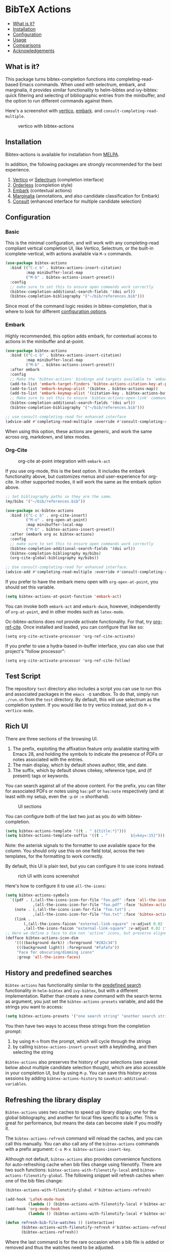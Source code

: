 [[https://melpa.org/#/bibtex-actions][file:https://melpa.org/packages/bibtex-actions-badge.svg]]

* BibTeX Actions
  :PROPERTIES:
  :CUSTOM_ID: bibtex-actions
  :END:

- [[#what-is-it][What is it?]]
- [[#installation][Installation]]
- [[#configuration][Configuration]]
- [[#usage][Usage]]
- [[#comparisons][Comparisons]]
- [[#acknowledgements][Acknowledgements]]

** What is it?
   :PROPERTIES:
   :CUSTOM_ID: what-is-it
   :END:

This package turns bibtex-completion functions into completing-read-based Emacs commands.
When used with selectrum, embark, and marginalia, it provides similar functionality to helm-bibtex and ivy-bibtex: quick filtering and selecting of bibliographic entries from the minibuffer, and the option to run different commands against them.

Here's a screenshot with [[https://github.com/raxod502/selectrum][vertico]], [[https://github.com/oantolin/embark/][embark]]. and =consult-completing-read-multiple=.

#+CAPTION: vertico with bibtex-actions
[[file:images/vertico.png]]

** Installation
   :PROPERTIES:
   :CUSTOM_ID: installation
   :END:

Bibtex-actions is available for installation from [[https://melpa.org][MELPA]].

In addition, the following packages are strongly recommended for the best experience.

1. [[https://github.com/minad/vertico][Vertico]] or [[https://github.com/raxod502/selectrum][Selectrum]] (completion interface)
2. [[https://github.com/oantolin/orderless][Orderless]] (completion style)
3. [[https://github.com/oantolin/embark][Embark]] (contextual actions)
4. [[https://github.com/minad/marginalia][Marginalia]] (annotations, and also candidate classification for Embark)
4. [[https://github.com/minad/consult][Consult]] (enhanced interface for multiple candidate selection)

** Configuration
   :PROPERTIES:
   :CUSTOM_ID: configuration
   :END:

*** Basic
    :PROPERTIES:
    :CUSTOM_ID: basic
    :END:

This is the minimal configuration, and will work with any completing-read compliant vertical completion UI, like Vertico, Selectrum, or the built-in icomplete-vertical, with actions available via =M-x= commands.

#+BEGIN_SRC emacs-lisp
(use-package bibtex-actions
  :bind (("C-c b" . bibtex-actions-insert-citation)
         :map minibuffer-local-map
         ("M-b" . bibtex-actions-insert-preset))
  :config
  ;; make sure to set this to ensure open commands work correctly
  (bibtex-completion-additional-search-fields '(doi url))
  (bibtex-completion-bibliography '("~/bib/references.bib")))
#+END_SRC

Since most of the command logic resides in bibtex-completion, that is where to look for different [[https://github.com/tmalsburg/helm-bibtex#basic-configuration-recommended][configuration options]].

*** Embark

Highly recommended, this option adds embark, for contextual access to actions in the minibuffer and at-point.

#+BEGIN_SRC emacs-lisp
(use-package bibtex-actions
  :bind (("C-c b" . bibtex-actions-insert-citation)
         :map minibuffer-local-map
         ("M-b" . bibtex-actions-insert-preset))
  :after embark
  :config
  ;; Make the 'bibtex-actions' bindings and targets available to `embark'.
  (add-to-list 'embark-target-finders 'bibtex-actions-citation-key-at-point)
  (add-to-list 'embark-keymap-alist '(bibtex . bibtex-actions-map))
  (add-to-list 'embark-keymap-alist '(citation-key . bibtex-actions-buffer-map))
  ;; Make sure to set this to ensure 'bibtex-actions-open-link' command works correctly.
  (bibtex-completion-additional-search-fields '(doi url))
  (bibtex-completion-bibliography '("~/bib/references.bib")))

;; use consult-completing-read for enhanced interface
(advice-add #'completing-read-multiple :override #'consult-completing-read-multiple)
#+END_SRC

When using this option, these actions are generic, and work the same across org, markdown, and latex modes.

*** Org-Cite

#+CAPTION: org-cite at-point integration with =embark-act=
[[file:images/org-cite-embark-point.png]]

If you use org-mode, this is the best option.
It includes the embark functionality above, but customizes menus and user-experience for org-cite.
In other supported modes, it will work the same as the embark option above.

#+BEGIN_SRC emacs-lisp
;; Set bibliography paths so they are the same.
(my/bibs '("~/bib/references.bib"))

(use-package oc-bibtex-actions
  :bind (("C-c b" . org-cite-insert)
         ("M-o" . org-open-at-point)
         :map minibuffer-local-map
         ("M-b" . bibtex-actions-insert-preset))
  :after (embark org oc bibtex-actions)
  :config
  ;; make sure to set this to ensure open commands work correctly
  (bibtex-completion-additional-search-fields '(doi url))
  (bibtex-completion-bibliography my/bibs)
  (org-cite-global-bibliography my/bibs))

;; Use consult-completing-read for enhanced interface.
(advice-add #'completing-read-multiple :override #'consult-completing-read-multiple)
#+END_SRC

If you prefer to have the embark menu open with =org-open-at-point=, you should set this variable.

#+BEGIN_SRC emacs-lisp
(setq bibtex-actions-at-point-function 'embark-act)
#+END_SRC

You can invoke both =embark-act= and =embark-dwim=, however, independently of =org-at-point=, and in other modes such as =latex-mode=.

Oc-bibtex-actions does not provide activate functionality. 
For that, try [[https://github.com/jkitchin/org-ref-cite][org-ref-cite]]. 
Once installed and loaded, you can configure that like so:

#+BEGIN_SRC
(setq org-cite-activate-processor 'org-ref-cite-activate)
#+END_SRC

If you prefer to use a hydra-based in-buffer interface, you can also use that project's "follow processor":

#+BEGIN_SRC
(setq org-cite-activate-processor 'org-ref-cite-follow)
#+END_SRC

** Test Script
    :PROPERTIES:
    :CUSTOM_ID: test-script
    :END:

The repository =test= directory also includes a script you can use to run this and associated packages in the =emacs -Q= sandbox.
To do that, simply run =./run.sh= from the =test= directory.
By default, this will use selectrum as the completion system.
If you would like to try vertico instead, just do =M-x vertico-mode=.

** Rich UI
    :PROPERTIES:
    :CUSTOM_ID: rich-ui
    :END:

There are three sections of the browsing UI.

1. The prefix, exploiting the affixation feature only available starting with Emacs 28, and holding the symbols to indicate the presence of PDFs or notes associated with the entries.
2. The main display, which by default shows author, title, and date.
3. The suffix, which by default shows citekey, reference type, and (if present) tags or keywords.

You can search against all of the above content.
For the prefix, you can filter for associated PDFs or notes using =has:pdf= or =has:note= respectively (and at least with my setup, even the =:p= or =:n= shorthand).

#+CAPTION: UI sections
[[file:images/ui-segments.png]]

You can configure both of the last two just as you do with bibtex-completion.

#+BEGIN_SRC emacs-lisp
  (setq bibtex-actions-template '((t . " ${title:*}")))
  (setq bibtex-actions-template-suffix '((t . "          ${=key=:15}")))
#+END_SRC

Note: the asterisk signals to the formatter to use available space for the column.
You should only use this on one field total, across the two templates, for the formatting to work correctly.

By default, this UI is plain text, but you can configure it to use icons instead.

#+CAPTION: rich UI with icons screenshot
[[file:images/rich-ui-icons.png]]

Here's how to configure it to use =all-the-icons=:

#+BEGIN_SRC emacs-lisp
  (setq bibtex-actions-symbols
    `((pdf . (,(all-the-icons-icon-for-file "foo.pdf" :face 'all-the-icons-dred) .
              ,(all-the-icons-icon-for-file "foo.pdf" :face 'bibtex-actions-icon-dim)))
      (note . (,(all-the-icons-icon-for-file "foo.txt") .
              ,(all-the-icons-icon-for-file "foo.txt" :face 'bibtex-actions-icon-dim)))        
      (link . 
          (,(all-the-icons-faicon "external-link-square" :v-adjust 0.02 :face 'all-the-icons-dpurple) .
          ,(all-the-icons-faicon "external-link-square" :v-adjust 0.02 :face 'bibtex-actions-icon-dim)))))
  ;; Here we define a face to dim non 'active' icons, but preserve alignment
  (defface bibtex-actions-icon-dim
      '((((background dark)) :foreground "#282c34")
       (((background light)) :foreground "#fafafa"))
       "Face for obscuring/dimming icons"
       :group 'all-the-icons-faces)
#+END_SRC

** History and predefined searches
    :PROPERTIES:
    :CUSTOM_ID: history-and-predefined-searches
    :END:

=Bibtex-actions= has functionality similar to the [[https://github.com/tmalsburg/helm-bibtex#p][predefined search]] functionality in =helm-bibtex= and =ivy-bibtex=, but with a different implementation.
Rather than create a new command with the search terms as argument, you just set the =bibtex-actions-presets= variable, and add the strings you want to access:

#+begin_src emacs-lisp
(setq bibtex-actions-presets '("one search string" "another search string"))
#+end_src

You then have two ways to access these strings from the completion prompt:

1. by using =M-n= from the prompt, which will cycle through the strings
2. by calling =bibtex-actions-insert-preset= with a keybinding, and then selecting the string

=Bibtex-actions= also preserves the history of your selections (see caveat below about multiple candidate selection though), which are also accessible in your completion UI, but by using =M-p=.
You can save this history across sessions by adding =bibtex-actions-history= to =savehist-additional-variables=.

** Refreshing the library display
    :PROPERTIES:
    :CUSTOM_ID: refreshing-the-library-display
    :END:

=Bibtex-actions= uses two caches to speed up library display; one for the global bibliography, and another for local files specific to a buffer.
This is great for performance, but means the data can become stale if you modify it.

The =bibtex-actions-refresh= command will reload the caches, and you can call this manually.
You can also call any of the =bibtex-actions= commands with a prefix argument: =C-u M-x bibtex-actions-insert-key=.

Although not default, =bibtex-actions= also provides convenience functions for auto-refreshing cache when bib files change using filenotify. 
There are two such functions: =bibtex-actions-with-filenotify-local= and =bibtex-actions-filenotify-global=. 
The following snippet will refresh caches when one of the bib files change:

#+BEGIN_SRC emacs-lisp
(bibtex-actions-with-filenotify-global #'bibtex-actions-refresh)

(add-hook 'LaTeX-mode-hook
          (lambda () (bibtex-actions-with-filenotify-local #'bibtex-actions-refresh)))
(add-hook 'org-mode-hook
          (lambda () (bibtex-actions-with-filenotify-local #'bibtex-actions-refresh)))

(defun refresh-bib-file-watches () (interactive)
       (bibtex-actions-with-filenotify-refresh #'bibtex-actions-refresh)
       (bibtex-actions-refresh))
#+END_SRC

Where the last command is for the rare occasion when a bib file is added or removed and thus the watches need to be adjusted.

This will reload the cache whenever a bib file changes. 

A different option which might be useful is to merely invalidate the cache so that it is regenerated whenever a bibtex-actions command is called next.
This can be achieved by the following code:

#+BEGIN_SRC emacs-lisp
(bibtex-actions-with-filenotify-global
 (lambda () (setq bibtex-actions--candidates-cache 'uninitialized)))

(add-hook 'LaTeX-mode-hook
          (lambda () (bibtex-actions-with-filenotify-local
                      (lambda () (setq bibtex-actions--local-candidates-cache 'uninitialized)))))

(add-hook 'org-mode-hook
          (lambda () (bibtex-actions-with-filenotify-local
                      (lambda () (setq bibtex-actions--local-candidates-cache 'uninitialized)))))

(defun refresh-bib-file-watches () (interactive)
       (bibtex-actions-with-filenotify-refresh
        (lambda ()
          (setq bibtex-actions--local-candidates-cache 'uninitialized)))
       (setq bibtex-actions--local-candidates-cache 'uninitialized))
#+END_SRC

Another option to make the completion interface more seamless is to add a hook which generates the cache after a buffer is opened. This can be done when emacs has been idle (half a second in the example below) with something like this:

#+BEGIN_SRC emacs-lisp
(defun gen-bib-cache-idle ()
  "Generate bib item caches with idle timer"
  (run-with-idle-timer 0.5 nil #'bibtex-actions-refresh))

(add-hook 'LaTeX-mode-hook #'gen-bib-cache-idle)
(add-hook 'org-mode-hook #'gen-bib-cache-idle)
#+END_SRC

For additional configuration options on this, see [[https://github.com/bdarcus/bibtex-actions/wiki/Configuration#automating-path-watches][the wiki]].

** Finding citation keys at point
    :PROPERTIES:
    :CUSTOM_ID: finding-citation-keys-at-point
    :END:

=bibtex-actions-at-point= can find citation keys at point in org-mode buffer, latex-mode buffer, etc. To add support for other major modes or citation syntax, you can write a function (below is an example for =org-cite=) and add it to =bibtex-completion-key-at-point-functions=.

#+begin_src emacs-lisp
(defun bibtex-actions-get-key-org-cite ()
  "Return key at point for org-cite citation-reference."
  (when-let (((eq major-mode 'org-mode))
             (elt (org-element-context)))
    (pcase (org-element-type elt)
      ('citation-reference
       (org-element-property :key elt))
      ('citation
       (org-cite-get-references elt t)))))
#+end_src

** Usage
   :PROPERTIES:
   :CUSTOM_ID: usage
   :END:

You have a few different ways to interact with these commands.

*** Org-cite

Bibtex-actions includes org-cite integration in =oc-bibtex-actions=, which includes a processor with "follow" and "insert" capabilities.

The "insert processor" will use =bibtex-actions-read= to browse your library to insert and edit citations and citation references using the =org-cite-insert= command.

The "follow processor" provides at-point functionality accessible via the =org-open-at-point= command.
By default, in org-mode with org-cite support, when point is on a citation or citation-reference, and you invoke =org-open-at-point=, it will run the default command, which is =bibtex-actions-open=.


*** =M-x=
    :PROPERTIES:
    :CUSTOM_ID: m-x
    :END:

Simply do =M-x= and select the command that you want, enter the terms to find the item you are looking for, and hit return.
This runs the default action: the command you invoked.

Here's the view, using marginalia for annotations.

#+CAPTION: commands available from M-x
[[file:images/m-x.png]]

A note on multiple candidate selection:

These commands do allow you to select multiple items, with two caveats:

1. For this to work correctly, you /must/ use the ampersand (=&=) as =crm-separator= to separate the candidates.
2. We use long candidate strings, so if you use a completion system that requires you to =TAB=-complete, the experience is less-than-ideal.

*** Access an alternate action via =embark-act=
    :PROPERTIES:
    :CUSTOM_ID: access-an-alternate-action-via-embark-act
    :END:

If while browsing you instead would rather edit that record, and you have embark installed and configured, this is where =embark-act= comes in.
Simply input the keybinding for =embark-act= (in my case =C-o=), and select the alternate action.

*** Use =embark-collect-snapshot=
    :PROPERTIES:
    :CUSTOM_ID: use-embark-collect-snapshot
    :END:

A final option, that can be useful: run =embark-collect-snapshot= (=S=) from =embark-act=.
This will select the candidate subset, and open it in a separate buffer.
From there, you can run the same options discussed above using =embark-act= (which is also bound to =a= in the collect buffer).

So, for example, say you are working on a paper. You hold the complete super-set of items you are interested in citing at some point in that buffer.
From there, you can run different actions on the candidates at will, rather than search individually for each item you want to cite.

*** Use =bibtex-actions-dwim=
    :PROPERTIES:
    :CUSTOM_ID: use-bibtex-actions-dwim
    :END:

=M-x bibtex-actions-dwim= will run the default action on citation keys found at point directly.
If you have =embark= installed, you use can =embark-dwim= instead for the same behavior, and =embark-act= for additional actions at-point.

If no citation key is found, the minibuffer will open for selection.
You can disable this behavior by setting =bibtex-actions-at-point-fallback= to nil.

** Comparisons
   :PROPERTIES:
   :CUSTOM_ID: comparisons
   :END:

This is inspired by =helm-bibtex= and =ivy-bibtex=, but is based on =completing-read=.
In comparison:

- like =helm-bibtex=, but unlike =ivy-bibtex=, =bibtex-actions= has support for multi-selection of candidates
- =helm-bibtex= and =ivy-bibtex= provide a single command, and the actions accessed from there; =bibtex-actions= provides all of its actions as standard commands, available from =M-x=, without a single entry point.
- =bibtex-actions= is based on =completing-read-multiple=, with a single dependency, and works with different completion systems (though in practice is best supported in =selectrum=) and supporting packages that are =completing-read= compliant; =helm-bibtex= and =ivy-bibtex= are based on =helm= and =ivy= respectively.

** Acknowledgements
   :PROPERTIES:
   :CUSTOM_ID: acknowledgements
   :END:

The ideas in this project were initially worked out in a [[https://github.com/tmalsburg/helm-bibtex/issues/353][conversation]] with [[https://github.com/mtreca][Maxime Tréca]] and [[https://github.com/minad][Daniel Mendler]]. Daniel, author of [[https://github.com/minad/consult][consult]] and [[https://github.com/minad/marginalia][marginalia]], helped us understand the possibilities of the new suite of completing-read packages, while Maxime came up with an [[https://github.com/tmalsburg/helm-bibtex/pull/355][initial prototype]].

This code takes those ideas and re-implements them to fill out the feature set, and also optimize the code clarity and performance.

Along the way, [[https://github.com/clemera][Clemens Radermacher]] and [[https://github.com/oantolin][Omar Antolín]] helped with some of the intricacies of completing-read and elisp.

And, of course, thanks to [[https://github.com/tmalsburg][Titus von der Malburg]] for creating and maintaining =bibtex-completion= and =helm-bibtex= and =ivy-bibtex=.
